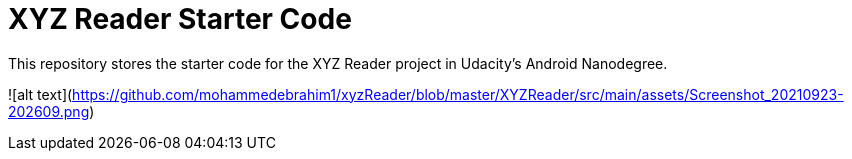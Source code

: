 = XYZ Reader Starter Code

This repository stores the starter code for the XYZ Reader project in Udacity's Android Nanodegree.

![alt text](https://github.com/mohammedebrahim1/xyzReader/blob/master/XYZReader/src/main/assets/Screenshot_20210923-202609.png)
